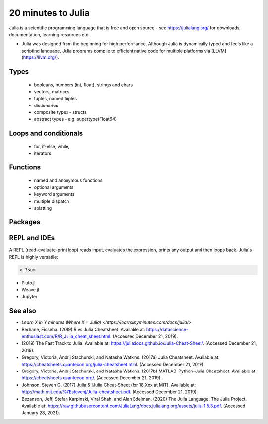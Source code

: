 20 minutes to Julia
===================

.. questions::

   - What does the basic syntax of Julia look like?

.. objectives::

   - Get familiar with the basics of Julia in 30 minutes.

Julia is a scientific programming language that is free and open
source - see https://julialang.org/ for downloads, documentation,
learning resources etc.. 

- Julia was designed from the beginning for high performance.
  Although Julia is dynamically typed and feels like a scripting language,
  Julia programs compile to efficient native code for multiple platforms
  via [LLVM](https://llvm.org/).


     
Types
-----

   - booleans, numbers (int, float), strings and chars
   - vectors, matrices
   - tuples, named tuples
   - dictionaries
   - composite types - structs
   - abstract types - e.g. supertype(Float64)
     
     
Loops and conditionals
----------------------

   - for, if-else, while,
   - iterators


Functions
---------

   - named and anonymous functions
   - optional arguments
   - keyword arguments
   - multiple dispatch
   - splatting



Packages
--------


REPL and IDEs
-------------

A REPL (read-evaluate-print loop) reads input, evaluates
the expression, prints any output and then loops back.
Julia's REPL is highly versatile:

.. code-block:: julia

   > ?sum
   

- Pluto.jl
- Weave.jl
- Jupyter  
  


See also
--------

- `Learn X in Y minutes (Where X = Julia) <https://learnxinyminutes.com/docs/julia/>`

- Berhane, Fisseha. (2019) R vs Julia Cheatsheet. Available at:
  https://datascience-enthusiast.com/R/R_Julia_cheat_sheet.html. (Accessed
  December 21, 2019).
- (2019) The Fast Track to Julia. Available at:
  https://juliadocs.github.io/Julia-Cheat-Sheet/. (Accessed December
  21, 2019).
- Gregory, Victoria, Andrij Stachurski, and Natasha Watkins. (2017a)
  Julia Cheatsheet. Available at:
  https://cheatsheets.quantecon.org/julia-cheatsheet.html. (Accessed
  December 21, 2019).
- Gregory, Victoria, Andrij Stachurski, and Natasha Watkins. (2017b)
  MATLAB–Python–Julia Cheatsheet. Available at:
  https://cheatsheets.quantecon.org/. (Accessed December 21, 2019).
- Johnson, Steven G. (2017) Julia & IJulia Cheat-Sheet (for 18.Xxx at
  MIT). Available at:
  http://math.mit.edu/%7Estevenj/Julia-cheatsheet.pdf. (Accessed
  December 21, 2019).
- Bezanson, Jeff, Stefan Karpinski, Viral Shah, and Alan
  Edelman. (2020) The Julia Language. The Julia Project. Available at:
  https://raw.githubusercontent.com/JuliaLang/docs.julialang.org/assets/julia-1.5.3.pdf. (Accessed
  January 28, 2021).
